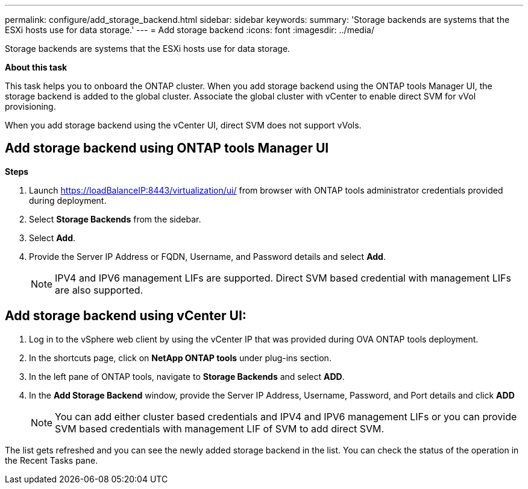 ---
permalink: configure/add_storage_backend.html
sidebar: sidebar
keywords:
summary: 'Storage backends are systems that the ESXi hosts use for data storage.'
---
= Add storage backend
:icons: font
:imagesdir: ../media/

[.lead]

Storage backends are systems that the ESXi hosts use for data storage.

*About this task*

This task helps you to onboard the ONTAP cluster. When you add storage backend using the ONTAP tools Manager UI, the storage backend is added to the global cluster. Associate the global cluster with vCenter to enable direct SVM for vVol provisioning.

When you add storage backend using the vCenter UI, direct SVM does not support vVols.

== Add storage backend using ONTAP tools Manager UI
*Steps*

. Launch https://loadBalanceIP:8443/virtualization/ui/ from browser with ONTAP tools administrator credentials provided during deployment. 
. Select *Storage Backends* from the sidebar.
. Select *Add*. 
. Provide the Server IP Address or FQDN, Username, and Password details and select *Add*.
[NOTE]
IPV4 and IPV6 management LIFs are supported. Direct SVM based credential with management LIFs are also supported.

== Add storage backend using vCenter UI:
. Log in to the vSphere web client by using the vCenter IP that was provided during OVA ONTAP tools
deployment.
. In the shortcuts page, click on *NetApp ONTAP tools* under plug-ins section.
. In the left pane of ONTAP tools, navigate to *Storage Backends* and select *ADD*.
. In the *Add Storage Backend* window, provide the Server IP Address, Username, Password, and Port details and click *ADD*
[NOTE]
You can add either cluster based credentials and IPV4 and IPV6 management LIFs or you can provide SVM based credentials with management LIF of SVM to add direct SVM.

The list gets refreshed and you can see the newly added storage backend in the list.
You can check the status of the operation in the Recent Tasks pane.
